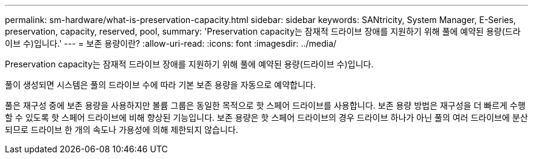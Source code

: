---
permalink: sm-hardware/what-is-preservation-capacity.html 
sidebar: sidebar 
keywords: SANtricity, System Manager, E-Series, preservation, capacity, reserved, pool, 
summary: 'Preservation capacity는 잠재적 드라이브 장애를 지원하기 위해 풀에 예약된 용량(드라이브 수)입니다.' 
---
= 보존 용량이란?
:allow-uri-read: 
:icons: font
:imagesdir: ../media/


[role="lead"]
Preservation capacity는 잠재적 드라이브 장애를 지원하기 위해 풀에 예약된 용량(드라이브 수)입니다.

풀이 생성되면 시스템은 풀의 드라이브 수에 따라 기본 보존 용량을 자동으로 예약합니다.

풀은 재구성 중에 보존 용량을 사용하지만 볼륨 그룹은 동일한 목적으로 핫 스페어 드라이브를 사용합니다. 보존 용량 방법은 재구성을 더 빠르게 수행할 수 있도록 핫 스페어 드라이브에 비해 향상된 기능입니다. 보존 용량은 핫 스페어 드라이브의 경우 드라이브 하나가 아닌 풀의 여러 드라이브에 분산되므로 드라이브 한 개의 속도나 가용성에 의해 제한되지 않습니다.
